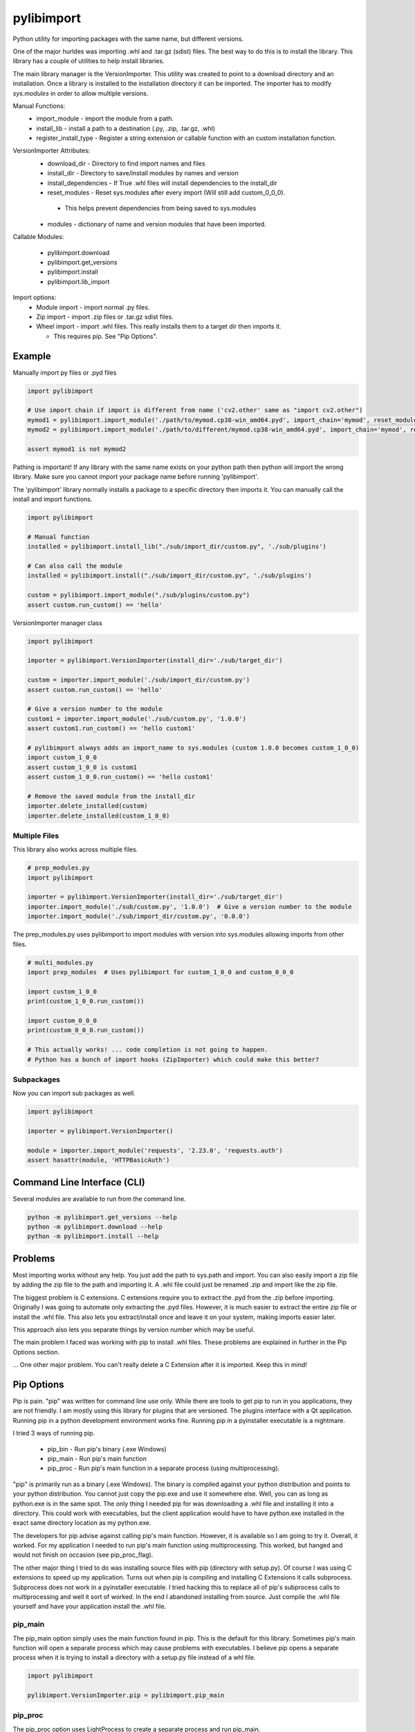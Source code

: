 ===========
pylibimport
===========
Python utility for importing packages with the same name, but different versions.

One of the major hurldes was importing .whl and .tar.gz (sdist) files. The best way to do this is to install the
library. This library has a couple of utilities to help install libraries.

The main library manager is the VersionImporter. This utility was created to point to a download directory and an
installation. Once a library is installed to the installation directory it can be imported. The importer has to modify
`sys.modules` in order to allow multiple versions.

Manual Functions:
  * import_module - import the module from a path.
  * install_lib - install a path to a destination (.py, .zip, .tar.gz, .whl)
  * register_install_type - Register a string extension or callable function with an custom installation function.


VersionImporter Attributes:
  * download_dir - Directory to find import names and files
  * install_dir - Directory to save/install modules by names and version
  * install_dependencies - If True .whl files will install dependencies to the install_dir
  * reset_modules - Reset sys.modules after every import (Will still add custom_0_0_0).

   * This helps prevent dependencies from being saved to sys.modules

  * modules - dictionary of name and version modules that have been imported.


Callable Modules:

  * pylibimport.download
  * pylibimport.get_versions
  * pylibimport.install
  * pylibimport.lib_import


Import options:
  * Module import - import normal .py files.
  * Zip import - import .zip files or .tar.gz sdist files.
  * Wheel import - import .whl files. This really installs them to a target dir then imports it.

    * This requires pip. See "Pip Options".


Example
=======

Manually import py files or .pyd files

.. code-block:: python

    import pylibimport

    # Use import chain if import is different from name ('cv2.other' same as "import cv2.other")
    mymod1 = pylibimport.import_module('./path/to/mymod.cp38-win_amd64.pyd', import_chain='mymod', reset_modules=True)
    mymod2 = pylibimport.import_module('./path/to/different/mymod.cp38-win_amd64.pyd', import_chain='mymod', reset_modules=True)

    assert mymod1 is not mymod2


Pathing is important! If any library with the same name exists on your python path then python will import the wrong
library. Make sure you cannot import your package name before running 'pylibimport'.


The 'pylibimport' library normally installs a package to a specific directory then imports it.
You can manually call the install and import functions.

.. code-block:: python

    import pylibimport

    # Manual function
    installed = pylibimport.install_lib("./sub/import_dir/custom.py", './sub/plugins')

    # Can also call the module
    installed = pylibimport.install("./sub/import_dir/custom.py", './sub/plugins')

    custom = pylibimport.import_module("./sub/plugins/custom.py")
    assert custom.run_custom() == 'hello'


VersionImporter manager class

.. code-block:: python

    import pylibimport

    importer = pylibimport.VersionImporter(install_dir='./sub/target_dir')

    custom = importer.import_module('./sub/import_dir/custom.py')
    assert custom.run_custom() == 'hello'

    # Give a version number to the module
    custom1 = importer.import_module('./sub/custom.py', '1.0.0')
    assert custom1.run_custom() == 'hello custom1'

    # pylibimport always adds an import_name to sys.modules (custom 1.0.0 becomes custom_1_0_0)
    import custom_1_0_0
    assert custom_1_0_0 is custom1
    assert custom_1_0_0.run_custom() == 'hello custom1'

    # Remove the saved module from the install_dir
    importer.delete_installed(custom)
    importer.delete_installed(custom_1_0_0)


Multiple Files
~~~~~~~~~~~~~~

This library also works across multiple files.

.. code-block:: python

    # prep_modules.py
    import pylibimport

    importer = pylibimport.VersionImporter(install_dir='./sub/target_dir')
    importer.import_module('./sub/custom.py', '1.0.0')  # Give a version number to the module
    importer.import_module('./sub/import_dir/custom.py', '0.0.0')


The prep_modules.py uses pylibimport to import modules with version into sys.modules
allowing imports from other files.

.. code-block:: python

    # multi_modules.py
    import prep_modules  # Uses pylibimport for custom_1_0_0 and custom_0_0_0

    import custom_1_0_0
    print(custom_1_0_0.run_custom())

    import custom_0_0_0
    print(custom_0_0_0.run_custom())

    # This actually works! ... code completion is not going to happen.
    # Python has a bunch of import hooks (ZipImporter) which could make this better?


Subpackages
~~~~~~~~~~~

Now you can import sub packages as well.

.. code-block:: python

    import pylibimport

    importer = pylibimport.VersionImporter()

    module = importer.import_module('requests', '2.23.0', 'requests.auth')
    assert hasattr(module, 'HTTPBasicAuth')


Command Line Interface (CLI)
============================

Several modules are available to run from the command line.

.. code-block:: sh

    python -m pylibimport.get_versions --help
    python -m pylibimport.download --help
    python -m pylibimport.install --help


Problems
========

Most importing works without any help. You just add the path to sys.path and import.
You can also easily import a zip file by adding the zip file to the path and importing it.
A .whl file could just be renamed .zip and import like the zip file.

The biggest problem is C extensions. C extensions require you to extract the .pyd from the .zip before importing.
Originally I was going to automate only extracting the .pyd files. However, it is much easier to extract the
entire zip file or install the .whl file. This also lets you extract/install once and leave it on your system,
making imports easier later.

This approach also lets you separate things by version number which may be useful.

The main problem I faced was working with pip to install .whl files. These problems are explained in further in the
Pip Options section.

... One other major problem. You can't really delete a C Extension after it is imported. Keep this in mind!


Pip Options
===========

Pip is pain. "pip" was written for command line use only. While there are tools to get pip to run in you applications,
they are not friendly. I am mostly using this library for plugins that are versioned. The plugins interface with a Qt
application. Running pip in a python development environment works fine. Running pip in a pyinstaller executable is a
nightmare.

I tried 3 ways of running pip.

  * pip_bin - Run pip's binary (.exe Windows)
  * pip_main - Run pip's main function
  * pip_proc - Run pip's main function in a separate process (using multiprocessing).

"pip" is primarily run as a binary (.exe Windows). The binary is compiled against your python distribution and
points to your python distribution. You cannot just copy the pip.exe and use it somewhere else. Well, you can as long
as python.exe is in the same spot. The only thing I needed pip for was downloading a .whl file and installing it into
a directory. This could work with executables, but the client application would have to have python.exe installed in
the exact same directory location as my python.exe.

The developers for pip advise against calling pip's main function. However, it is available so I am going to try it.
Overall, it worked. For my application I needed to run pip's main function using multiprocessing. This worked, but
hanged and would not finish on occasion (see pip_proc_flag).

The other major thing I tried to do was installing source files with pip (directory with setup.py).
Of course I was using C extensions to speed up my application. Turns out when pip is compiling and installing
C Extensions it calls subprocess. Subprocess does not work in a pyinstaller executable. I tried hacking this to
replace all of pip's subprocess calls to multiprocessing and well it sort of worked. In the end I abandoned
installing from source. Just compile the .whl file yourself and have your application install the .whl file.


pip_main
~~~~~~~~
The pip_main option simply uses the main function found in pip. This is the default for this library.
Sometimes pip's main function will open a separate process which may cause problems with executables. I believe pip
opens a separate process when it is trying to install a directory with a setup.py file instead of a whl file.

.. code-block:: python

    import pylibimport

    pylibimport.VersionImporter.pip = pylibimport.pip_main


pip_proc
~~~~~~~~
The pip_proc option uses LightProcess to create a separate process and run pip_main.

.. code-block:: python

    import pylibimport

    pylibimport.VersionImporter.pip = pylibimport.pip_proc


pip_bin
~~~~~~~
I originally found running the binary is the most reliable way for installing packages. Unfortunately, when making an
executable this appears to work on your machine because the pip.exe path matches. On other machines this probably will
not work.

.. code-block:: python

    import pylibimport

    pylibimport.VersionImporter.pip = pylibimport.pip_bin


This can be extended to run the subprocess in shell mode.

.. code-block:: python

    import pylibimport

    def pip_shell(*args, **kwargs):
        return pylibimport.pip_bin(*args, shell=True, **kwargs)

    pylibimport.VersionImporter.pip = pip_shell




Numpy
~~~~~

Numpy is now supported if installed!

Old stuff below?

Don't try this with Numpy or .whl files that want to install Numpy. Numpy is compiled against other libraries
and the pathing gets messed up. I have not had any success importing numpy without a regular install.
I tried a lot of different ways on Windows 10 with Python 3.8 - 64 Bit.
I think I even tried Numpy found at https://www.lfd.uci.edu/~gohlke/pythonlibs/.

My ultimate solution is to use pip to install the library to a location and point to that location.


Future
======

I would like to learn more about python's import system. I would like to research how zipimport
works with the finder and loader. Unfortunately, I know myself, and it's probably not going to happen.
In the end I think Python will eventually add version import support anyway or this will be done by other pipenv
library or something. Future Python (4.0) syntax will probably be like qml :code:`import custom 1.0.0` where the
version is optional. That is just my guess.

My very long term goal is to make this a virtual environment replacement. Right now I have 50+ venv's on my computer.
I have one for every library that I develop. With this I also have a bunch of the same libraries installed.
My development environment is filled with duplicate libraries. This library can solve this problem. I do not have a
lot of time to develop this functionality, so it will take me a long time.


List and Download Versions
==========================

This library can find versions from a simple pypi index.

.. code-block:: sh

    >>> python -m pylibimport.get_versions requests

You can also download a package in a similar way

.. code-block:: sh

    >>> python -m pylibimport.download requests -v 2.23.0
    requests-2.23.0-py2.py3-none-any.whl saved!
